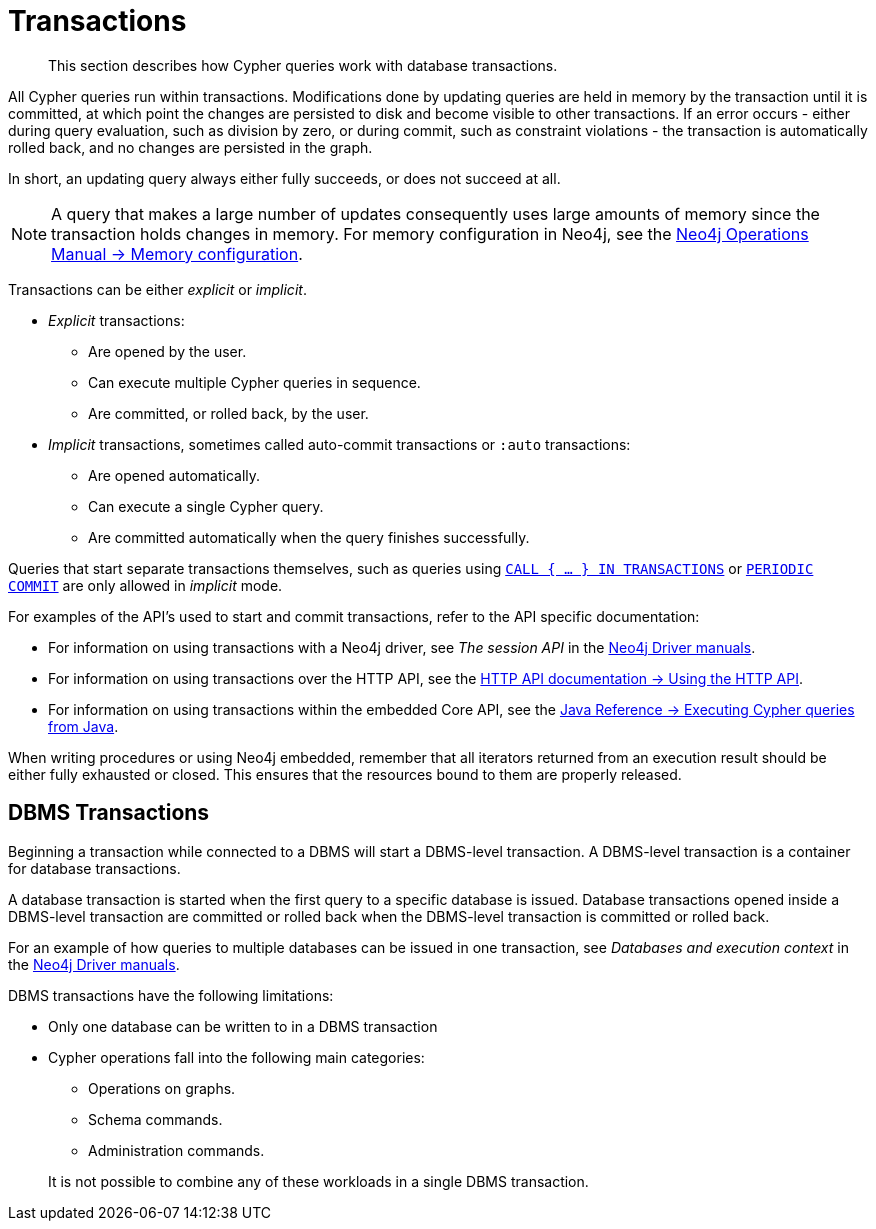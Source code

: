 :description: This section describes how Cypher queries work with database transactions.

[[query-transactions]]
= Transactions

[abstract]
--
This section describes how Cypher queries work with database transactions.
--

All Cypher queries run within transactions.
Modifications done by updating queries are held in memory by the transaction until it is committed, at which point the changes are persisted to disk and become visible to other transactions.
If an error occurs - either during query evaluation, such as division by zero, or during commit, such as constraint violations - the transaction is automatically rolled back, and no changes are persisted in the graph.

In short, an updating query always either fully succeeds, or does not succeed at all.

[NOTE]
====
A query that makes a large number of updates consequently uses large amounts of memory since the transaction holds changes in memory.
For memory configuration in Neo4j, see the xref:4.4@operations-manual:ROOT:performance/memory-configuration.adoc[Neo4j Operations Manual -> Memory configuration].
====

Transactions can be either _explicit_ or _implicit_.

- _Explicit_ transactions:
  * Are opened by the user.
  * Can execute multiple Cypher queries in sequence.
  * Are committed, or rolled back, by the user.

- _Implicit_ transactions, sometimes called auto-commit transactions or `:auto` transactions:
  * Are opened automatically.
  * Can execute a single Cypher query.
  * Are committed automatically when the query finishes successfully.

Queries that start separate transactions themselves, such as queries using xref::clauses/call-subquery.adoc#subquery-call-in-transactions[`CALL { ... } IN TRANSACTIONS`] or xref::query-tuning/using.adoc#query-using-periodic-commit-hint[`PERIODIC COMMIT`] are only allowed in _implicit_ mode.

For examples of the API's used to start and commit transactions, refer to the API specific documentation:

* For information on using transactions with a Neo4j driver, see _The session API_ in the link:{docs-base-uri}[Neo4j Driver manuals].
* For information on using transactions over the HTTP API, see the xref:4.4@http-api:ROOT:actions/index.adoc#http-api-actions[HTTP API documentation -> Using the HTTP API].
* For information on using transactions within the embedded Core API, see the xref:4.4@java-reference:ROOT:java-embedded/cypher-java.adoc#cypher-java[Java Reference -> Executing Cypher queries from Java].

When writing procedures or using Neo4j embedded, remember that all iterators returned from an execution result should be either fully exhausted or closed.
This ensures that the resources bound to them are properly released.


[[dbms-transactions]]
== DBMS Transactions

Beginning a transaction while connected to a DBMS will start a DBMS-level transaction.
A DBMS-level transaction is a container for database transactions.

A database transaction is started when the first query to a specific database is issued.
Database transactions opened inside a DBMS-level transaction are committed or rolled back when the DBMS-level transaction is committed or rolled back.

For an example of how queries to multiple databases can be issued in one transaction, see _Databases and execution context_ in the link:{docs-base-uri}[Neo4j Driver manuals].

DBMS transactions have the following limitations:

* Only one database can be written to in a DBMS transaction
* Cypher operations fall into the following main categories:

** Operations on graphs.
** Schema commands.
** Administration commands.

+
It is not possible to combine any of these workloads in a single DBMS transaction.


